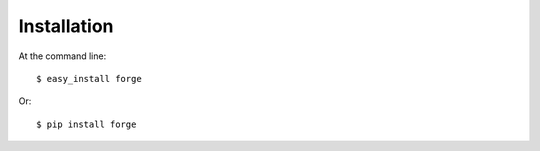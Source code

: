 ============
Installation
============

At the command line::

    $ easy_install forge


Or::

    $ pip install forge

